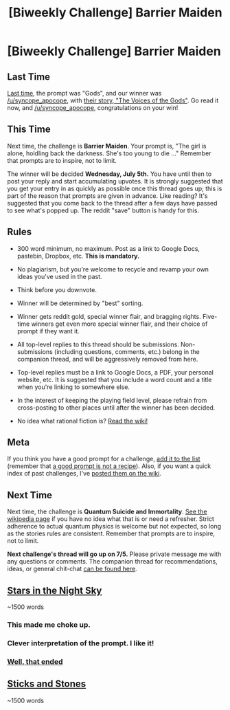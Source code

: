 #+TITLE: [Biweekly Challenge] Barrier Maiden

* [Biweekly Challenge] Barrier Maiden
:PROPERTIES:
:Author: alexanderwales
:Score: 17
:DateUnix: 1498102376.0
:DateShort: 2017-Jun-22
:END:
** Last Time
   :PROPERTIES:
   :CUSTOM_ID: last-time
   :END:
[[https://www.reddit.com/r/rational/comments/6fxuzy/biweekly_challenge_gods/][Last time,]] the prompt was "Gods", and our winner was [[/u/syncope_apocope]], with [[https://www.reddit.com/r/rational/comments/6fxuzy/biweekly_challenge_gods/dipu19u/][their story, "The Voices of the Gods"]]. Go read it now, and [[/u/syncope_apocope]], congratulations on your win!

** This Time
   :PROPERTIES:
   :CUSTOM_ID: this-time
   :END:
Next time, the challenge is *Barrier Maiden*. Your prompt is, "The girl is alone, holdling back the darkness. She's too young to die ..." Remember that prompts are to inspire, not to limit.

The winner will be decided *Wednesday, July 5th.* You have until then to post your reply and start accumulating upvotes. It is strongly suggested that you get your entry in as quickly as possible once this thread goes up; this is part of the reason that prompts are given in advance. Like reading? It's suggested that you come back to the thread after a few days have passed to see what's popped up. The reddit "save" button is handy for this.

** Rules
   :PROPERTIES:
   :CUSTOM_ID: rules
   :END:

- 300 word minimum, no maximum. Post as a link to Google Docs, pastebin, Dropbox, etc. *This is mandatory.*

- No plagiarism, but you're welcome to recycle and revamp your own ideas you've used in the past.

- Think before you downvote.

- Winner will be determined by "best" sorting.

- Winner gets reddit gold, special winner flair, and bragging rights. Five-time winners get even more special winner flair, and their choice of prompt if they want it.

- All top-level replies to this thread should be submissions. Non-submissions (including questions, comments, etc.) belong in the companion thread, and will be aggressively removed from here.

- Top-level replies must be a link to Google Docs, a PDF, your personal website, etc. It is suggested that you include a word count and a title when you're linking to somewhere else.

- In the interest of keeping the playing field level, please refrain from cross-posting to other places until after the winner has been decided.

- No idea what rational fiction is? [[http://www.reddit.com/r/rational/wiki/index][Read the wiki!]]

** Meta
   :PROPERTIES:
   :CUSTOM_ID: meta
   :END:
If you think you have a good prompt for a challenge, [[https://docs.google.com/spreadsheets/d/1B6HaZc8FYkr6l6Q4cwBc9_-Yq1g0f_HmdHK5L1tbEbA/edit?usp=sharing][add it to the list]] (remember that [[http://www.reddit.com/r/WritingPrompts/wiki/prompts?src=RECIPE][a good prompt is not a recipe]]). Also, if you want a quick index of past challenges, I've [[https://www.reddit.com/r/rational/wiki/weeklychallenge][posted them on the wiki]].

** Next Time
   :PROPERTIES:
   :CUSTOM_ID: next-time
   :END:
Next time, the challenge is *Quantum Suicide and Immortality*. [[https://en.wikipedia.org/wiki/Quantum_suicide_and_immortality][See the wikipedia page]] if you have no idea what that is or need a refresher. Strict adherence to actual quantum physics is welcome but not expected, so long as the stories rules are consistent. Remember that prompts are to inspire, not to limit.

*Next challenge's thread will go up on 7/5.* Please private message me with any questions or comments. The companion thread for recommendations, ideas, or general chit-chat [[https://www.reddit.com/r/rational/comments/6iqzof/challenge_companion_barrier_maiden/][can be found here]].


** [[https://pastebin.com/dZFTATbZ][Stars in the Night Sky]]

~1500 words
:PROPERTIES:
:Author: ShiranaiWakaranai
:Score: 33
:DateUnix: 1498115214.0
:DateShort: 2017-Jun-22
:END:

*** This made me choke up.
:PROPERTIES:
:Author: EliezerYudkowsky
:Score: 12
:DateUnix: 1498501700.0
:DateShort: 2017-Jun-26
:END:


*** Clever interpretation of the prompt. I like it!
:PROPERTIES:
:Author: syncope_apocope
:Score: 6
:DateUnix: 1498141810.0
:DateShort: 2017-Jun-22
:END:


*** [[#s][Well, that ended]]
:PROPERTIES:
:Author: Kishoto
:Score: 6
:DateUnix: 1498175579.0
:DateShort: 2017-Jun-23
:END:


** [[https://pastebin.com/cHMZhYj9][Sticks and Stones]]

~1500 words
:PROPERTIES:
:Author: Laborbuch
:Score: 6
:DateUnix: 1498207968.0
:DateShort: 2017-Jun-23
:END:
